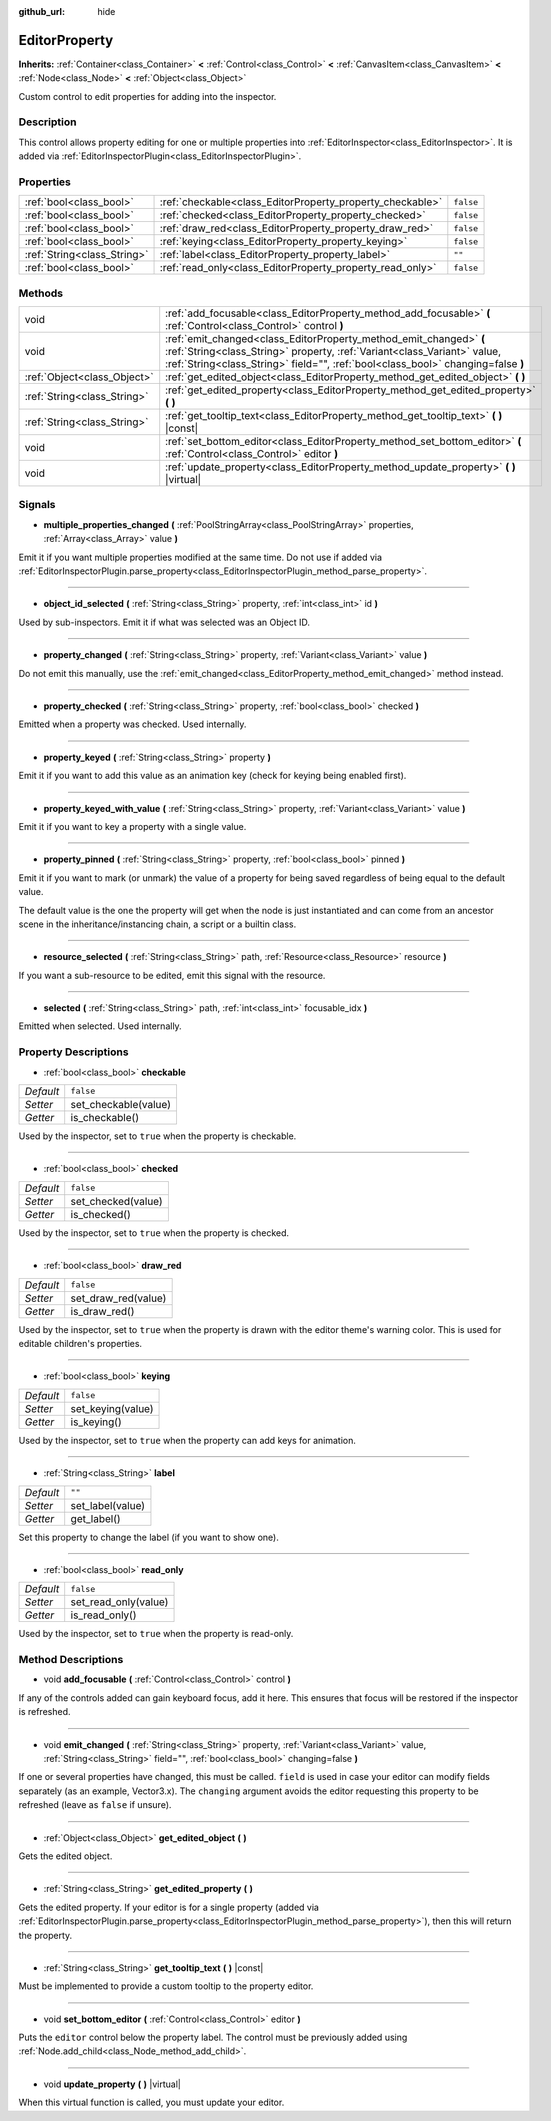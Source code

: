 :github_url: hide

.. DO NOT EDIT THIS FILE!!!
.. Generated automatically from Godot engine sources.
.. Generator: https://github.com/godotengine/godot/tree/3.5/doc/tools/make_rst.py.
.. XML source: https://github.com/godotengine/godot/tree/3.5/doc/classes/EditorProperty.xml.

.. _class_EditorProperty:

EditorProperty
==============

**Inherits:** :ref:`Container<class_Container>` **<** :ref:`Control<class_Control>` **<** :ref:`CanvasItem<class_CanvasItem>` **<** :ref:`Node<class_Node>` **<** :ref:`Object<class_Object>`

Custom control to edit properties for adding into the inspector.

Description
-----------

This control allows property editing for one or multiple properties into :ref:`EditorInspector<class_EditorInspector>`. It is added via :ref:`EditorInspectorPlugin<class_EditorInspectorPlugin>`.

Properties
----------

+-----------------------------+-----------------------------------------------------------+-----------+
| :ref:`bool<class_bool>`     | :ref:`checkable<class_EditorProperty_property_checkable>` | ``false`` |
+-----------------------------+-----------------------------------------------------------+-----------+
| :ref:`bool<class_bool>`     | :ref:`checked<class_EditorProperty_property_checked>`     | ``false`` |
+-----------------------------+-----------------------------------------------------------+-----------+
| :ref:`bool<class_bool>`     | :ref:`draw_red<class_EditorProperty_property_draw_red>`   | ``false`` |
+-----------------------------+-----------------------------------------------------------+-----------+
| :ref:`bool<class_bool>`     | :ref:`keying<class_EditorProperty_property_keying>`       | ``false`` |
+-----------------------------+-----------------------------------------------------------+-----------+
| :ref:`String<class_String>` | :ref:`label<class_EditorProperty_property_label>`         | ``""``    |
+-----------------------------+-----------------------------------------------------------+-----------+
| :ref:`bool<class_bool>`     | :ref:`read_only<class_EditorProperty_property_read_only>` | ``false`` |
+-----------------------------+-----------------------------------------------------------+-----------+

Methods
-------

+-----------------------------+-----------------------------------------------------------------------------------------------------------------------------------------------------------------------------------------------------------------------------------+
| void                        | :ref:`add_focusable<class_EditorProperty_method_add_focusable>` **(** :ref:`Control<class_Control>` control **)**                                                                                                                 |
+-----------------------------+-----------------------------------------------------------------------------------------------------------------------------------------------------------------------------------------------------------------------------------+
| void                        | :ref:`emit_changed<class_EditorProperty_method_emit_changed>` **(** :ref:`String<class_String>` property, :ref:`Variant<class_Variant>` value, :ref:`String<class_String>` field="", :ref:`bool<class_bool>` changing=false **)** |
+-----------------------------+-----------------------------------------------------------------------------------------------------------------------------------------------------------------------------------------------------------------------------------+
| :ref:`Object<class_Object>` | :ref:`get_edited_object<class_EditorProperty_method_get_edited_object>` **(** **)**                                                                                                                                               |
+-----------------------------+-----------------------------------------------------------------------------------------------------------------------------------------------------------------------------------------------------------------------------------+
| :ref:`String<class_String>` | :ref:`get_edited_property<class_EditorProperty_method_get_edited_property>` **(** **)**                                                                                                                                           |
+-----------------------------+-----------------------------------------------------------------------------------------------------------------------------------------------------------------------------------------------------------------------------------+
| :ref:`String<class_String>` | :ref:`get_tooltip_text<class_EditorProperty_method_get_tooltip_text>` **(** **)** |const|                                                                                                                                         |
+-----------------------------+-----------------------------------------------------------------------------------------------------------------------------------------------------------------------------------------------------------------------------------+
| void                        | :ref:`set_bottom_editor<class_EditorProperty_method_set_bottom_editor>` **(** :ref:`Control<class_Control>` editor **)**                                                                                                          |
+-----------------------------+-----------------------------------------------------------------------------------------------------------------------------------------------------------------------------------------------------------------------------------+
| void                        | :ref:`update_property<class_EditorProperty_method_update_property>` **(** **)** |virtual|                                                                                                                                         |
+-----------------------------+-----------------------------------------------------------------------------------------------------------------------------------------------------------------------------------------------------------------------------------+

Signals
-------

.. _class_EditorProperty_signal_multiple_properties_changed:

- **multiple_properties_changed** **(** :ref:`PoolStringArray<class_PoolStringArray>` properties, :ref:`Array<class_Array>` value **)**

Emit it if you want multiple properties modified at the same time. Do not use if added via :ref:`EditorInspectorPlugin.parse_property<class_EditorInspectorPlugin_method_parse_property>`.

----

.. _class_EditorProperty_signal_object_id_selected:

- **object_id_selected** **(** :ref:`String<class_String>` property, :ref:`int<class_int>` id **)**

Used by sub-inspectors. Emit it if what was selected was an Object ID.

----

.. _class_EditorProperty_signal_property_changed:

- **property_changed** **(** :ref:`String<class_String>` property, :ref:`Variant<class_Variant>` value **)**

Do not emit this manually, use the :ref:`emit_changed<class_EditorProperty_method_emit_changed>` method instead.

----

.. _class_EditorProperty_signal_property_checked:

- **property_checked** **(** :ref:`String<class_String>` property, :ref:`bool<class_bool>` checked **)**

Emitted when a property was checked. Used internally.

----

.. _class_EditorProperty_signal_property_keyed:

- **property_keyed** **(** :ref:`String<class_String>` property **)**

Emit it if you want to add this value as an animation key (check for keying being enabled first).

----

.. _class_EditorProperty_signal_property_keyed_with_value:

- **property_keyed_with_value** **(** :ref:`String<class_String>` property, :ref:`Variant<class_Variant>` value **)**

Emit it if you want to key a property with a single value.

----

.. _class_EditorProperty_signal_property_pinned:

- **property_pinned** **(** :ref:`String<class_String>` property, :ref:`bool<class_bool>` pinned **)**

Emit it if you want to mark (or unmark) the value of a property for being saved regardless of being equal to the default value.

The default value is the one the property will get when the node is just instantiated and can come from an ancestor scene in the inheritance/instancing chain, a script or a builtin class.

----

.. _class_EditorProperty_signal_resource_selected:

- **resource_selected** **(** :ref:`String<class_String>` path, :ref:`Resource<class_Resource>` resource **)**

If you want a sub-resource to be edited, emit this signal with the resource.

----

.. _class_EditorProperty_signal_selected:

- **selected** **(** :ref:`String<class_String>` path, :ref:`int<class_int>` focusable_idx **)**

Emitted when selected. Used internally.

Property Descriptions
---------------------

.. _class_EditorProperty_property_checkable:

- :ref:`bool<class_bool>` **checkable**

+-----------+----------------------+
| *Default* | ``false``            |
+-----------+----------------------+
| *Setter*  | set_checkable(value) |
+-----------+----------------------+
| *Getter*  | is_checkable()       |
+-----------+----------------------+

Used by the inspector, set to ``true`` when the property is checkable.

----

.. _class_EditorProperty_property_checked:

- :ref:`bool<class_bool>` **checked**

+-----------+--------------------+
| *Default* | ``false``          |
+-----------+--------------------+
| *Setter*  | set_checked(value) |
+-----------+--------------------+
| *Getter*  | is_checked()       |
+-----------+--------------------+

Used by the inspector, set to ``true`` when the property is checked.

----

.. _class_EditorProperty_property_draw_red:

- :ref:`bool<class_bool>` **draw_red**

+-----------+---------------------+
| *Default* | ``false``           |
+-----------+---------------------+
| *Setter*  | set_draw_red(value) |
+-----------+---------------------+
| *Getter*  | is_draw_red()       |
+-----------+---------------------+

Used by the inspector, set to ``true`` when the property is drawn with the editor theme's warning color. This is used for editable children's properties.

----

.. _class_EditorProperty_property_keying:

- :ref:`bool<class_bool>` **keying**

+-----------+-------------------+
| *Default* | ``false``         |
+-----------+-------------------+
| *Setter*  | set_keying(value) |
+-----------+-------------------+
| *Getter*  | is_keying()       |
+-----------+-------------------+

Used by the inspector, set to ``true`` when the property can add keys for animation.

----

.. _class_EditorProperty_property_label:

- :ref:`String<class_String>` **label**

+-----------+------------------+
| *Default* | ``""``           |
+-----------+------------------+
| *Setter*  | set_label(value) |
+-----------+------------------+
| *Getter*  | get_label()      |
+-----------+------------------+

Set this property to change the label (if you want to show one).

----

.. _class_EditorProperty_property_read_only:

- :ref:`bool<class_bool>` **read_only**

+-----------+----------------------+
| *Default* | ``false``            |
+-----------+----------------------+
| *Setter*  | set_read_only(value) |
+-----------+----------------------+
| *Getter*  | is_read_only()       |
+-----------+----------------------+

Used by the inspector, set to ``true`` when the property is read-only.

Method Descriptions
-------------------

.. _class_EditorProperty_method_add_focusable:

- void **add_focusable** **(** :ref:`Control<class_Control>` control **)**

If any of the controls added can gain keyboard focus, add it here. This ensures that focus will be restored if the inspector is refreshed.

----

.. _class_EditorProperty_method_emit_changed:

- void **emit_changed** **(** :ref:`String<class_String>` property, :ref:`Variant<class_Variant>` value, :ref:`String<class_String>` field="", :ref:`bool<class_bool>` changing=false **)**

If one or several properties have changed, this must be called. ``field`` is used in case your editor can modify fields separately (as an example, Vector3.x). The ``changing`` argument avoids the editor requesting this property to be refreshed (leave as ``false`` if unsure).

----

.. _class_EditorProperty_method_get_edited_object:

- :ref:`Object<class_Object>` **get_edited_object** **(** **)**

Gets the edited object.

----

.. _class_EditorProperty_method_get_edited_property:

- :ref:`String<class_String>` **get_edited_property** **(** **)**

Gets the edited property. If your editor is for a single property (added via :ref:`EditorInspectorPlugin.parse_property<class_EditorInspectorPlugin_method_parse_property>`), then this will return the property.

----

.. _class_EditorProperty_method_get_tooltip_text:

- :ref:`String<class_String>` **get_tooltip_text** **(** **)** |const|

Must be implemented to provide a custom tooltip to the property editor.

----

.. _class_EditorProperty_method_set_bottom_editor:

- void **set_bottom_editor** **(** :ref:`Control<class_Control>` editor **)**

Puts the ``editor`` control below the property label. The control must be previously added using :ref:`Node.add_child<class_Node_method_add_child>`.

----

.. _class_EditorProperty_method_update_property:

- void **update_property** **(** **)** |virtual|

When this virtual function is called, you must update your editor.

.. |virtual| replace:: :abbr:`virtual (This method should typically be overridden by the user to have any effect.)`
.. |const| replace:: :abbr:`const (This method has no side effects. It doesn't modify any of the instance's member variables.)`
.. |vararg| replace:: :abbr:`vararg (This method accepts any number of arguments after the ones described here.)`
